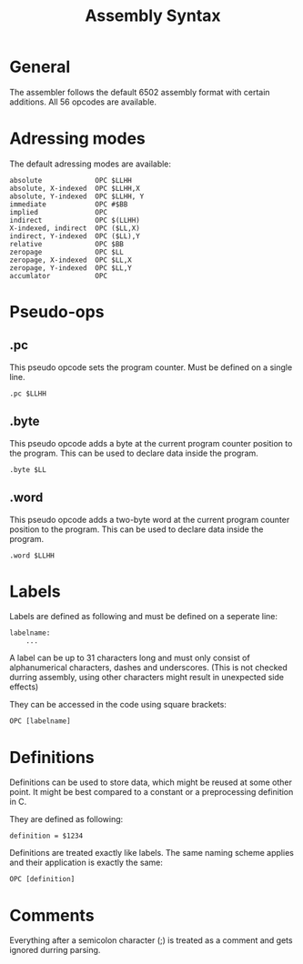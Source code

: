 #+TITLE:Assembly Syntax

* General

The assembler follows the default 6502 assembly format with certain additions.
All 56 opcodes are available.

* Adressing modes

The default adressing modes are available:
#+BEGIN_SRC
absolute             OPC $LLHH 
absolute, X-indexed  OPC $LLHH,X
absolute, Y-indexed  OPC $LLHH, Y
immediate            OPC #$BB
implied              OPC
indirect             OPC $(LLHH)
X-indexed, indirect  OPC ($LL,X) 
indirect, Y-indexed  OPC ($LL),Y
relative             OPC $BB
zeropage             OPC $LL
zeropage, X-indexed  OPC $LL,X
zeropage, Y-indexed  OPC $LL,Y
accumlator           OPC
#+END_SRC


* Pseudo-ops

** .pc

This pseudo opcode sets the program counter. Must be defined on a single line.

#+BEGIN_SRC
.pc $LLHH
#+END_SRC

** .byte
This pseudo opcode adds a byte at the current program counter position to the program.
This can be used to declare data inside the program.

#+BEGIN_SRC
.byte $LL
#+END_SRC
 
** .word
This pseudo opcode adds a two-byte word at the current program counter position to the program.
This can be used to declare data inside the program.

#+BEGIN_SRC
.word $LLHH
#+END_SRC

* Labels

Labels are defined as following and must be defined on a seperate line:

#+BEGIN_SRC
labelname:
    ...
#+END_SRC

A label can be up to 31 characters long and must only consist of 
alphanumerical characters, dashes and underscores. (This is not
checked durring assembly, using other characters might result in 
unexpected side effects)   

They can be accessed in the code using square brackets:

#+BEGIN_SRC
    OPC [labelname]
#+END_SRC

* Definitions

Definitions can be used to store data, which might be reused at some other 
point. It might be best compared to a constant or a preprocessing definition
in C.

They are defined as following:
#+BEGIN_SRC
definition = $1234
#+END_SRC

Definitions are treated exactly like labels. The same naming scheme applies and 
their application is exactly the same:

#+BEGIN_SRC
    OPC [definition]
#+END_SRC

* Comments

Everything after a semicolon character (;) is treated as a comment and gets
ignored durring parsing.
